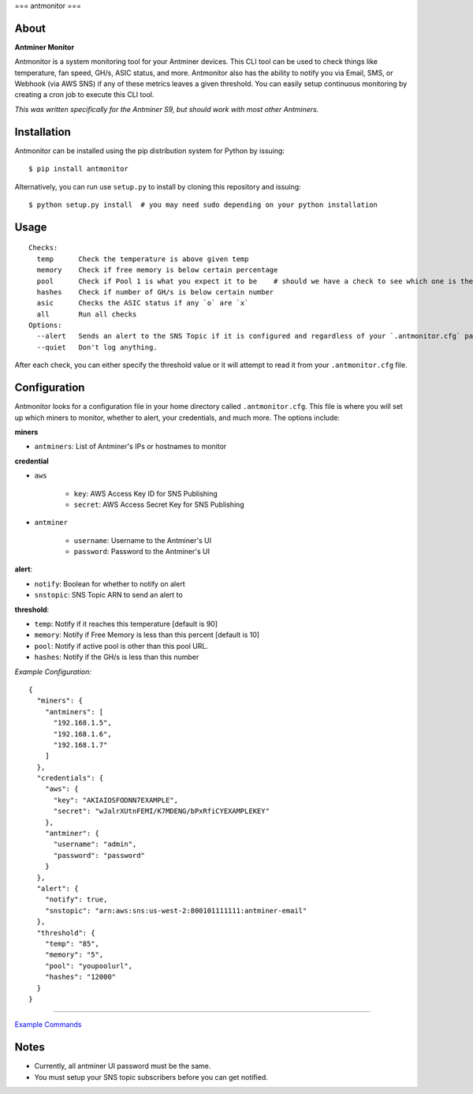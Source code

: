 ===
antmonitor
===

.. image:: https://img.shields.io/pypi/v/antmonitor.svg
    :target: https://pypi.python.org/pypi/antmonitor

.. image:: https://img.shields.io/circleci/project/github/gkrizek/antmonitor.svg
    :target: https://circleci.com/gh/gkrizek/antmonitor

.. image:: https://img.shields.io/pypi/l/antmonitor.svg
    :target: https://opensource.org/licenses/MIT

About
-----

**Antminer Monitor**

Antmonitor is a system monitoring tool for your Antminer devices. This CLI tool can be used to
check things like temperature, fan speed, GH/s, ASIC status, and more. Antmonitor also has the
ability to notify you via Email, SMS, or Webhook (via AWS SNS) if any of these metrics leaves a given threshold.
You can easily setup continuous monitoring by creating a cron job to execute this CLI tool.

*This was written specifically for the Antminer S9, but should work with most other Antminers.*

Installation
------------

Antmonitor can be installed using the pip distribution system for Python by
issuing:

::

    $ pip install antmonitor

Alternatively, you can run use ``setup.py`` to install by cloning this
repository and issuing:

::

    $ python setup.py install  # you may need sudo depending on your python installation

Usage
-----

::

    Checks:
      temp      Check the temperature is above given temp
      memory    Check if free memory is below certain percentage
      pool      Check if Pool 1 is what you expect it to be    # should we have a check to see which one is the active pool and notify if different?
      hashes    Check if number of GH/s is below certain number
      asic      Checks the ASIC status if any `o` are `x`
      all       Run all checks
    Options:
      --alert   Sends an alert to the SNS Topic if it is configured and regardless of your `.antmonitor.cfg` parameters.
      --quiet   Don't log anything.

After each check, you can either specify the threshold value or it will attempt to read it from your ``.antmonitor.cfg`` file.

Configuration
-------------

Antmonitor looks for a configuration file in your home directory called ``.antmonitor.cfg``.
This file is where you will set up which miners to monitor, whether to alert, your credentials, and much more.
The options include:

**miners**

- ``antminers``: List of Antminer's IPs or hostnames to monitor

**credential**

- ``aws``

    - ``key``: AWS Access Key ID for SNS Publishing

    - ``secret``: AWS Access Secret Key for SNS Publishing

- ``antminer``

    - ``username``: Username to the Antminer's UI

    - ``password``: Password to the Antminer's UI

**alert**:

- ``notify``: Boolean for whether to notify on alert

- ``snstopic``: SNS Topic ARN to send an alert to

**threshold**:

- ``temp``: Notify if it reaches this temperature [default is 90]

- ``memory``: Notify if Free Memory is less than this percent [default is 10]

- ``pool``: Notify if active pool is other than this pool URL.

- ``hashes``: Notify if the GH/s is less than this number

*Example Configuration:*

::

  {
    "miners": {
      "antminers": [
        "192.168.1.5",
        "192.168.1.6",
        "192.168.1.7"
      ]
    },
    "credentials": {
      "aws": {
        "key": "AKIAIOSFODNN7EXAMPLE",
        "secret": "wJalrXUtnFEMI/K7MDENG/bPxRfiCYEXAMPLEKEY"
      },
      "antminer": {
        "username": "admin",
        "password": "password"
      }
    },
    "alert": {
      "notify": true,
      "snstopic": "arn:aws:sns:us-west-2:800101111111:antminer-email"
    },
    "threshold": {
      "temp": "85",
      "memory": "5",
      "pool": "youpoolurl",
      "hashes": "12000"
    }
  }


------------

`Example Commands <./EXAMPLES.md>`__

Notes
-----

- Currently, all antminer UI password must be the same.

- You must setup your SNS topic subscribers before you can get notified.
